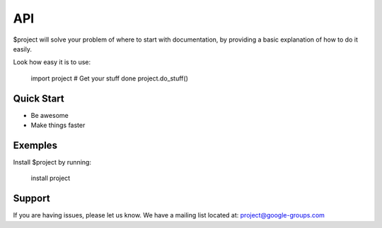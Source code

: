 API
===

$project will solve your problem of where to start with documentation,
by providing a basic explanation of how to do it easily.

Look how easy it is to use:

    import project
    # Get your stuff done
    project.do_stuff()

Quick Start
-----------

- Be awesome
- Make things faster

Exemples
--------

Install $project by running:

    install project

Support
-------

If you are having issues, please let us know.
We have a mailing list located at: project@google-groups.com
